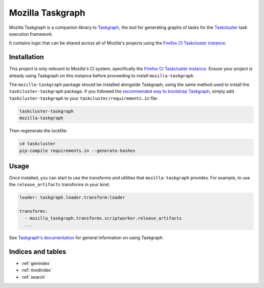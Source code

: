 Mozilla Taskgraph
=================

Mozilla Taskgraph is a companion library to `Taskgraph`_, the tool for
generating graphs of tasks for the `Taskcluster`_  task execution framework.

It contains logic that can be shared across all of Mozilla's projects using
the `Firefox CI Taskcluster instance`_.

.. _Taskgraph: https://taskcluster-taskgraph.readthedocs.io/
.. _Taskcluster: https://taskcluster.net/

Installation
------------

This project is only relevant to Mozilla's CI system, specifically the `Firefox
CI Taskcluster instance`_. Ensure your project is already using Taskgraph on
this instance before proceeding to install ``mozilla-taskgraph``.

The ``mozilla-taskgraph`` package should be installed alongside Taskgraph, using
the same method used to install the ``taskcluster-taskgraph`` package. If you
followed the `recommended way to bootstrap Taskgraph`_, simply add
``taskcluster-taskgraph`` to your ``taskcluster/requirements.in`` file:

.. code-block::

   taskcluster-taskgraph
   mozilla-taskgraph

Then regenerate the lockfile:

.. code-block:: bash

   cd taskcluster
   pip-compile requirements.in --generate-hashes

.. _Firefox CI Taskcluster instance: https://firefox-ci-tc.services.mozilla.com/
.. _recommended way to bootstrap Taskgraph: https://taskcluster-taskgraph.readthedocs.io/en/latest/howto/bootstrap-taskgraph.html

Usage
-----

Once installed, you can start to use the transforms and utilities that ``mozilla-taskgraph``
provides. For example, to use the ``release_artifacts`` transforms in your kind:

.. code-block:: yaml

   loader: taskgraph.loader.transform:loader

   transforms:
     - mozilla_taskgraph.transforms.scriptworker.release_artifacts
     ...

See `Taskgraph's documentation`_ for general information on using Taskgraph.

.. _Taskgraph's documentation: https://taskcluster-taskgraph.readthedocs.io

Indices and tables
------------------

* :ref:`genindex`
* :ref:`modindex`
* :ref:`search`
